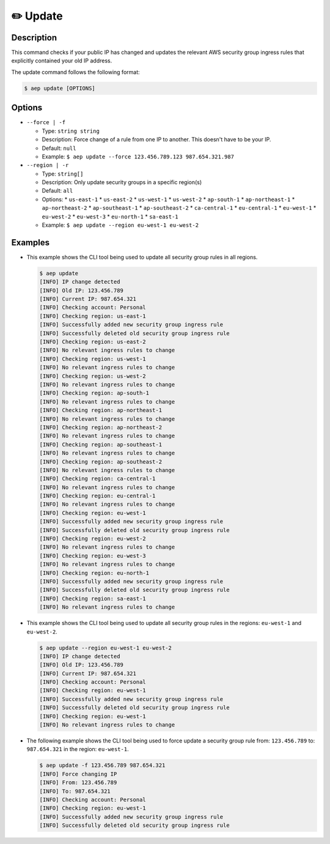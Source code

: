 **********
✏️ Update
**********

Description
===========

This command checks if your public IP has changed and updates
the relevant AWS security group ingress rules that explicitly
contained your old IP address.

The update command follows the following format:

.. code:: console

  $ aep update [OPTIONS]

Options
=======

* ``--force | -f``

  * Type: ``string string``
  * Description: Force change of a rule from one IP to another.
    This doesn't have to be your IP.
  * Default: ``null``
  * Example: ``$ aep update --force 123.456.789.123 987.654.321.987``

* ``--region | -r``

  * Type: ``string[]``
  * Description: Only update security groups in a specific region(s)
  * Default: ``all``
  * Options:
    * ``us-east-1``
    * ``us-east-2``
    * ``us-west-1``
    * ``us-west-2``
    * ``ap-south-1``
    * ``ap-northeast-1``
    * ``ap-northeast-2``
    * ``ap-southeast-1``
    * ``ap-southeast-2``
    * ``ca-central-1``
    * ``eu-central-1``
    * ``eu-west-1``
    * ``eu-west-2``
    * ``eu-west-3``
    * ``eu-north-1``
    * ``sa-east-1``
  * Example: ``$ aep update --region eu-west-1 eu-west-2``

Examples
========

* This example shows the CLI tool being used to update all security
  group rules in all regions.

  .. code:: console

    $ aep update
    [INFO] IP change detected
    [INFO] Old IP: 123.456.789
    [INFO] Current IP: 987.654.321
    [INFO] Checking account: Personal
    [INFO] Checking region: us-east-1
    [INFO] Successfully added new security group ingress rule
    [INFO] Successfully deleted old security group ingress rule
    [INFO] Checking region: us-east-2
    [INFO] No relevant ingress rules to change
    [INFO] Checking region: us-west-1
    [INFO] No relevant ingress rules to change
    [INFO] Checking region: us-west-2
    [INFO] No relevant ingress rules to change
    [INFO] Checking region: ap-south-1
    [INFO] No relevant ingress rules to change
    [INFO] Checking region: ap-northeast-1
    [INFO] No relevant ingress rules to change
    [INFO] Checking region: ap-northeast-2
    [INFO] No relevant ingress rules to change
    [INFO] Checking region: ap-southeast-1
    [INFO] No relevant ingress rules to change
    [INFO] Checking region: ap-southeast-2
    [INFO] No relevant ingress rules to change
    [INFO] Checking region: ca-central-1
    [INFO] No relevant ingress rules to change
    [INFO] Checking region: eu-central-1
    [INFO] No relevant ingress rules to change
    [INFO] Checking region: eu-west-1
    [INFO] Successfully added new security group ingress rule
    [INFO] Successfully deleted old security group ingress rule
    [INFO] Checking region: eu-west-2
    [INFO] No relevant ingress rules to change
    [INFO] Checking region: eu-west-3
    [INFO] No relevant ingress rules to change
    [INFO] Checking region: eu-north-1
    [INFO] Successfully added new security group ingress rule
    [INFO] Successfully deleted old security group ingress rule
    [INFO] Checking region: sa-east-1
    [INFO] No relevant ingress rules to change

* This example shows the CLI tool being used to update all security
  group rules in the regions: ``eu-west-1`` and ``eu-west-2``.

  .. code:: console

    $ aep update --region eu-west-1 eu-west-2
    [INFO] IP change detected
    [INFO] Old IP: 123.456.789
    [INFO] Current IP: 987.654.321
    [INFO] Checking account: Personal
    [INFO] Checking region: eu-west-1
    [INFO] Successfully added new security group ingress rule
    [INFO] Successfully deleted old security group ingress rule
    [INFO] Checking region: eu-west-1
    [INFO] No relevant ingress rules to change

* The following example shows the CLI tool being used to force
  update a security group rule from: ``123.456.789`` to:
  ``987.654.321`` in the region: ``eu-west-1``.

  .. code:: console

    $ aep update -f 123.456.789 987.654.321
    [INFO] Force changing IP
    [INFO] From: 123.456.789
    [INFO] To: 987.654.321
    [INFO] Checking account: Personal
    [INFO] Checking region: eu-west-1
    [INFO] Successfully added new security group ingress rule
    [INFO] Successfully deleted old security group ingress rule